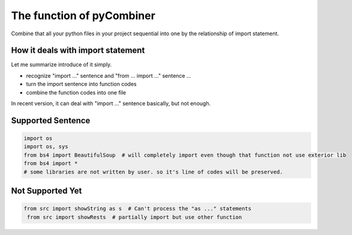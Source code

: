 The function of pyCombiner
=======================

Combine that all your python files in your project sequential into one by the relationship of import statement.


|image0|


How it deals with import statement
~~~~~~~~~~~~~~~~~~~~~~~~~~~~~~~~~~

Let me summarize introduce of it simply.

- recognize "import ..." sentence and "from ... import ..." sentence ...
- turn the import sentence into function codes
- combine the function codes into one file

In recent version, it can deal with "import ..." sentence basically, but not enough.

Supported Sentence
~~~~~~~~~~~~~~~~~~

.. code:: python

    import os
    import os, sys
    from bs4 import BeautifulSoup  # will completely import even though that function not use exterior lib
    from bs4 import *
    # some libraries are not written by user. so it's line of codes will be preserved.


Not Supported Yet
~~~~~~~~~~~~~~~~~

.. code:: python

   from src import showString as s  # Can't process the "as ..." statements
    from src import showRests  # partially import but use other function


.. |image0| image:: https://github.com/GWillS163/pyCombiner/raw/master/res/introImg.png
